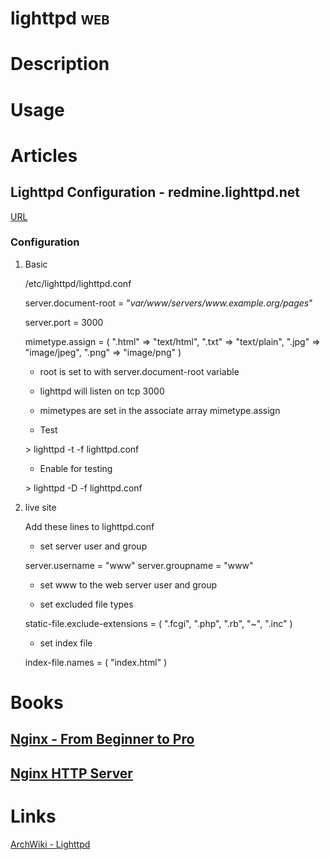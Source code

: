 #+TAGS: web


* lighttpd								:web:
* Description
* Usage
* Articles
** Lighttpd Configuration - redmine.lighttpd.net
[[https://redmine.lighttpd.net/projects/1/wiki/TutorialConfiguration][URL]]
*** Configuration
**** Basic
/etc/lighttpd/lighttpd.conf

server.document-root = "/var/www/servers/www.example.org/pages/" 

server.port = 3000

mimetype.assign = (
  ".html" => "text/html", 
  ".txt" => "text/plain",
  ".jpg" => "image/jpeg",
  ".png" => "image/png" 
)

+ root is set to with server.document-root variable
+ lighttpd will listen on tcp 3000 
+ mimetypes are set in the associate array mimetype.assign
  
+ Test
> lighttpd -t -f lighttpd.conf

+ Enable for testing
> lighttpd -D -f lighttpd.conf

**** live site
Add these lines to lighttpd.conf    

+ set server user and group
server.username = "www" 
server.groupname = "www"

- set www to the web server user and group

+ set excluded file types
static-file.exclude-extensions = ( ".fcgi", ".php", ".rb", "~", ".inc" )                          

+ set index file
index-file.names = ( "index.html" )

* Books
** [[file://home/crito/Documents/SysAdmin/Web/Nginx/Nginx.pdf][Nginx - From Beginner to Pro]]
** [[file://home/crito/Documents/SysAdmin/Web/Nginx/Nginx-HTTP_Server.pdf][Nginx HTTP Server]]
* Links
[[https://wiki.archlinux.org/index.php/lighttpd][ArchWiki - Lighttpd]]
